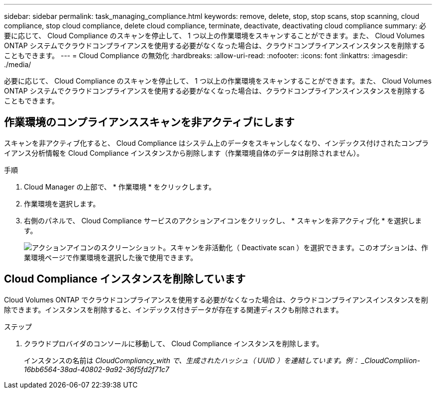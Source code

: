 ---
sidebar: sidebar 
permalink: task_managing_compliance.html 
keywords: remove, delete, stop, stop scans, stop scanning, cloud compliance, stop cloud compliance, delete cloud compliance, terminate, deactivate, deactivating cloud compliance 
summary: 必要に応じて、 Cloud Compliance のスキャンを停止して、 1 つ以上の作業環境をスキャンすることができます。また、 Cloud Volumes ONTAP システムでクラウドコンプライアンスを使用する必要がなくなった場合は、クラウドコンプライアンスインスタンスを削除することもできます。 
---
= Cloud Compliance の無効化
:hardbreaks:
:allow-uri-read: 
:nofooter: 
:icons: font
:linkattrs: 
:imagesdir: ./media/


[role="lead"]
必要に応じて、 Cloud Compliance のスキャンを停止して、 1 つ以上の作業環境をスキャンすることができます。また、 Cloud Volumes ONTAP システムでクラウドコンプライアンスを使用する必要がなくなった場合は、クラウドコンプライアンスインスタンスを削除することもできます。



== 作業環境のコンプライアンススキャンを非アクティブにします

スキャンを非アクティブ化すると、 Cloud Compliance はシステム上のデータをスキャンしなくなり、インデックス付けされたコンプライアンス分析情報を Cloud Compliance インスタンスから削除します（作業環境自体のデータは削除されません）。

.手順
. Cloud Manager の上部で、 * 作業環境 * をクリックします。
. 作業環境を選択します。
. 右側のパネルで、 Cloud Compliance サービスのアクションアイコンをクリックし、 * スキャンを非アクティブ化 * を選択します。
+
image:screenshot_deactivate_compliance_scan.png["アクションアイコンのスクリーンショット。スキャンを非活動化（ Deactivate scan ）を選択できます。このオプションは、作業環境ページで作業環境を選択した後で使用できます。"]





== Cloud Compliance インスタンスを削除しています

Cloud Volumes ONTAP でクラウドコンプライアンスを使用する必要がなくなった場合は、クラウドコンプライアンスインスタンスを削除できます。インスタンスを削除すると、インデックス付きデータが存在する関連ディスクも削除されます。

.ステップ
. クラウドプロバイダのコンソールに移動して、 Cloud Compliance インスタンスを削除します。
+
インスタンスの名前は _CloudCompliancy_with で、生成されたハッシュ（ UUID ）を連結しています。例： _CloudCompliion-16bb6564-38ad-40802-9a92-36f5fd2f71c7_


